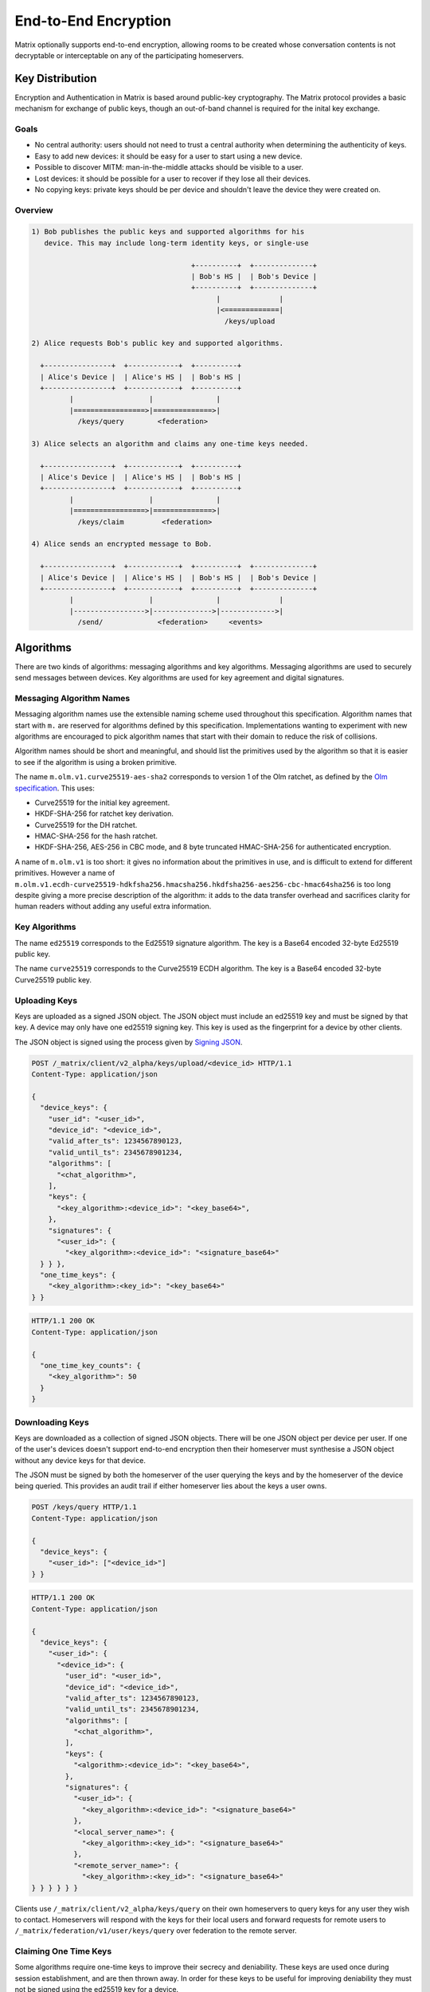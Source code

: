 .. Copyright 2016 OpenMarket Ltd
..
.. Licensed under the Apache License, Version 2.0 (the "License");
.. you may not use this file except in compliance with the License.
.. You may obtain a copy of the License at
..
..     http://www.apache.org/licenses/LICENSE-2.0
..
.. Unless required by applicable law or agreed to in writing, software
.. distributed under the License is distributed on an "AS IS" BASIS,
.. WITHOUT WARRANTIES OR CONDITIONS OF ANY KIND, either express or implied.
.. See the License for the specific language governing permissions and
.. limitations under the License.

End-to-End Encryption
=====================

.. _module:e2e:

Matrix optionally supports end-to-end encryption, allowing rooms to be created
whose conversation contents is not decryptable or interceptable on any of the
participating homeservers.

.. WARNING:
  End-to-end crypto is still being designed and prototyped. The following is
  subject to change as the design evolves. Parts of the specification are not
  yet implemented by the reference implementations.

Key Distribution
----------------
Encryption and Authentication in Matrix is based around public-key
cryptography. The Matrix protocol provides a basic mechanism for exchange of
public keys, though an out-of-band channel is required for the inital key 
exchange.

Goals
~~~~~
* No central authority: users should not need to trust a central authority
  when determining the authenticity of keys.

* Easy to add new devices: it should be easy for a user to start using a
  new device.

* Possible to discover MITM: man-in-the-middle attacks should be visible to a
  user.

* Lost devices: it should be possible for a user to recover if they lose all
  their devices.

* No copying keys: private keys should be per device and shouldn't leave the
  device they were created on.


Overview
~~~~~~~~

.. code::

    1) Bob publishes the public keys and supported algorithms for his
       device. This may include long-term identity keys, or single-use

                                          +----------+  +--------------+
                                          | Bob's HS |  | Bob's Device |
                                          +----------+  +--------------+
                                                |              |
                                                |<=============|
                                                  /keys/upload

    2) Alice requests Bob's public key and supported algorithms.

      +----------------+  +------------+  +----------+
      | Alice's Device |  | Alice's HS |  | Bob's HS |
      +----------------+  +------------+  +----------+
             |                  |               |
             |=================>|==============>|
               /keys/query        <federation>

    3) Alice selects an algorithm and claims any one-time keys needed.

      +----------------+  +------------+  +----------+
      | Alice's Device |  | Alice's HS |  | Bob's HS |
      +----------------+  +------------+  +----------+
             |                  |               |
             |=================>|==============>|
               /keys/claim         <federation>

    4) Alice sends an encrypted message to Bob.

      +----------------+  +------------+  +----------+  +--------------+
      | Alice's Device |  | Alice's HS |  | Bob's HS |  | Bob's Device |
      +----------------+  +------------+  +----------+  +--------------+
             |                  |               |              |
             |----------------->|-------------->|------------->|
               /send/             <federation>     <events>


Algorithms
----------

There are two kinds of algorithms: messaging algorithms and key algorithms.
Messaging algorithms are used to securely send messages between devices.
Key algorithms are used for key agreement and digital signatures.

Messaging Algorithm Names
~~~~~~~~~~~~~~~~~~~~~~~~~

Messaging algorithm names use the extensible naming scheme used throughout this
specification. Algorithm names that start with ``m.`` are reserved for
algorithms defined by this specification. Implementations wanting to experiment
with new algorithms are encouraged to pick algorithm names that start with
their domain to reduce the risk of collisions.

Algorithm names should be short and meaningful, and should list the primitives
used by the algorithm so that it is easier to see if the algorithm is using a
broken primitive.

The name ``m.olm.v1.curve25519-aes-sha2`` corresponds to version 1 of the Olm
ratchet, as defined by the `Olm specification`_. This uses:

* Curve25519 for the initial key agreement.
* HKDF-SHA-256 for ratchet key derivation.
* Curve25519 for the DH ratchet.
* HMAC-SHA-256 for the hash ratchet.
* HKDF-SHA-256, AES-256 in CBC mode, and 8 byte truncated HMAC-SHA-256 for authenticated encryption.

.. _`Olm specification`: http://matrix.org/docs/spec/olm.html

A name of ``m.olm.v1`` is too short: it gives no information about the primitives
in use, and is difficult to extend for different primitives. However a name of
``m.olm.v1.ecdh-curve25519-hdkfsha256.hmacsha256.hkdfsha256-aes256-cbc-hmac64sha256``
is too long despite giving a more precise description of the algorithm: it adds
to the data transfer overhead and sacrifices clarity for human readers without
adding any useful extra information.

Key Algorithms
~~~~~~~~~~~~~~

The name ``ed25519`` corresponds to the Ed25519 signature algorithm. The key is
a Base64 encoded 32-byte Ed25519 public key.

The name ``curve25519`` corresponds to the Curve25519 ECDH algorithm. The key is
a Base64 encoded 32-byte Curve25519 public key.

Uploading Keys
~~~~~~~~~~~~~~

Keys are uploaded as a signed JSON object. The JSON object must include an
ed25519 key and must be signed by that key. A device may only have one ed25519
signing key. This key is used as the fingerprint for a device by other clients.

The JSON object is signed using the process given by `Signing JSON`_.

.. _`Signing JSON`: server_server.html#signing-json

.. code:: http

    POST /_matrix/client/v2_alpha/keys/upload/<device_id> HTTP/1.1
    Content-Type: application/json

    {
      "device_keys": {
        "user_id": "<user_id>",
        "device_id": "<device_id>",
        "valid_after_ts": 1234567890123,
        "valid_until_ts": 2345678901234,
        "algorithms": [
          "<chat_algorithm>",
        ],
        "keys": {
          "<key_algorithm>:<device_id>": "<key_base64>",
        },
        "signatures": {
          "<user_id>": {
            "<key_algorithm>:<device_id>": "<signature_base64>"
      } } },
      "one_time_keys": {
        "<key_algorithm>:<key_id>": "<key_base64>"
    } }

.. code:: http

    HTTP/1.1 200 OK
    Content-Type: application/json

    {
      "one_time_key_counts": {
        "<key_algorithm>": 50
      }
    }


Downloading Keys
~~~~~~~~~~~~~~~~

Keys are downloaded as a collection of signed JSON objects. There
will be one JSON object per device per user. If one of the user's
devices doesn't support end-to-end encryption then their
homeserver must synthesise a JSON object without any device keys
for that device.

The JSON must be signed by both the homeserver of
the user querying the keys and by the homeserver of the device
being queried. This provides an audit trail if either homeserver
lies about the keys a user owns.

.. code:: http

    POST /keys/query HTTP/1.1
    Content-Type: application/json

    {
      "device_keys": {
        "<user_id>": ["<device_id>"]
    } }


.. code:: http

    HTTP/1.1 200 OK
    Content-Type: application/json

    {
      "device_keys": {
        "<user_id>": {
          "<device_id>": {
            "user_id": "<user_id>",
            "device_id": "<device_id>",
            "valid_after_ts": 1234567890123,
            "valid_until_ts": 2345678901234,
            "algorithms": [
              "<chat_algorithm>",
            ],
            "keys": {
              "<algorithm>:<device_id>": "<key_base64>",
            },
            "signatures": {
              "<user_id>": {
                "<key_algorithm>:<device_id>": "<signature_base64>"
              },
              "<local_server_name>": {
                "<key_algorithm>:<key_id>": "<signature_base64>"
              },
              "<remote_server_name>": {
                "<key_algorithm>:<key_id>": "<signature_base64>"
    } } } } } }


Clients use ``/_matrix/client/v2_alpha/keys/query`` on their own homeservers to
query keys for any user they wish to contact. Homeservers will respond with the
keys for their local users and forward requests for remote users to
``/_matrix/federation/v1/user/keys/query`` over federation to the remote
server.


Claiming One Time Keys
~~~~~~~~~~~~~~~~~~~~~~

Some algorithms require one-time keys to improve their secrecy and deniability.
These keys are used once during session establishment, and are then thrown
away. In order for these keys to be useful for improving deniability they
must not be signed using the ed25519 key for a device.

A device must generate a number of these keys and publish them onto their
homeserver. A device must periodically check how many one-time keys their
homeserver still has. If the number has become too small then the device must
generate new one-time keys and upload them to the homeserver.

Devices must store the private part of each one-time key they upload. They can
discard the private part of the one-time key when they receive a message using
that key. However it's possible that a one-time key given out by a homeserver
will never be used, so the device that generates the key will never know that
it can discard the key. Therefore a device could end up trying to store too
many private keys. A device that is trying to store too many private keys may
discard keys starting with the oldest.

A homeserver should rate-limit the number of one-time keys that a given user or
remote server can claim. A homeserver should discard the public part of a one
time key once it has given that key to another user.


.. code:: http

    POST /keys/claim HTTP/1.1
    Content-Type: application/json

    {
      "one_time_keys": {
        "<user_id>": {
          "<device_id>": "<key_algorithm>"
    } } }

.. code:: http

    HTTP/1.1 200 OK
    Content-Type: application/json

    {
      "one_time_keys": {
        "<user_id>": {
          "<device_id>": {
            "<key_algorithm>:<key_id>": "<key_base64>"
    } } } }


Clients use ``/_matrix/client/v2_alpha/keys/claim`` on their own homeservers to
claim keys for any user they wish to contact. Homeservers will respond with the
keys for their local users and forward requests for remote users to
``/_matrix/federation/v1/user/keys/claim`` over federation to the remote
server.

Sending a Message
~~~~~~~~~~~~~~~~~

Encrypted messages are sent in the form.

.. code:: json

    {
      "type": "m.room.encrypted",
      "content": {
        "algorithm": "<chat_algorithm>",
        "<algorithm_specific_keys>": "<algorithm_specific_data>"
    } }


Using Olm
+++++++++

Devices that support olm must include "m.olm.v1.curve25519-aes-sha2" in their
list of supported chat algorithms, must list a Curve25519 device key, and
must publish Curve25519 one-time keys.

.. code:: json

    {
      "type": "m.room.encrypted",
      "content": {
        "algorithm": "m.olm.v1.curve25519-aes-sha2",
        "sender_key": "<sender_curve25519_key>",
        "ciphertext": {
          "<device_curve25519_key>": {
            "type": 0,
            "body": "<base_64>"
    } } } }

The ciphertext is a mapping from device curve25519 key to an encrypted payload
for that device. The ``body`` is a base64 encoded message body. The type is an
integer indicating the type of the message body: 0 for the initial pre-key
message, 1 for ordinary messages.

Olm sessions will generate messages with a type of 0 until they receive a
message. Once a session has decrypted a message it will produce messages with
a type of 1.

When a client receives a message with a type of 0 it must first check if it
already has a matching session. If it does then it will use that session to
try to decrypt the message. If there is no existing session then the client
must create a new session and use the new session to decrypt the message. A
client must not persist a session or remove one-time keys used by a session
until it has successfully decrypted a message using that session.

The plaintext payload is of the form:

.. code:: json

   {
     "type": "<type of the plaintext event>",
     "content": "<content for the plaintext event>",
     "room_id": "<the room_id>",
     "fingerprint": "<sha256 hash of the currently participating keys>"
   }

The type and content of the plaintext message event are given in the payload.
Encrypting state events is not supported.

We include the room ID in the payload, because otherwise the homeserver would
be able to change the room a message was sent in. We include a hash of the
participating keys so that clients can detect if another device is unexpectedly
included in the conversation.

Clients must confirm that the ``sender_key`` belongs to the user that sent the
message.


A Possible Design for Group Chat using Olm
------------------------------------------

Protecting the secrecy of history
~~~~~~~~~~~~~~~~~~~~~~~~~~~~~~~~~

Each message sent by a client has a 32-bit counter. This counter increments
by one for each message sent by the client. This counter is used to advance a
ratchet. The ratchet is split into a vector of four 256-bit values,
:math:`R_{n,j}` for :math:`j \in {0,1,2,3}`. The ratchet can be advanced as
follows:

.. math::
    \begin{align}
    R_{2^24n,0} &= H_0\left(R_{2^24(i-1),0}\right) \\
    R_{2^24n,1} &= H_1\left(R_{2^24(i-1),0}\right) \\
    R_{2^24n,2} &= H_2\left(R_{2^24(i-1),0}\right) \\
    R_{2^24n,3} &= H_3\left(R_{2^24(i-1),0}\right) \\
    R_{2^16n,1} &= H_1\left(R_{2^16(i-1),1}\right) \\
    R_{2^16n,2} &= H_2\left(R_{2^16(i-1),1}\right) \\
    R_{2^16n,3} &= H_3\left(R_{2^16(i-1),1}\right) \\
    R_{2^8i,2}  &= H_2\left(R_{2^8(i-1),2}\right) \\
    R_{2^8i,3}  &= H_3\left(R_{2^8(i-1),2}\right) \\
    R_{i,3}     &= H_3\left(R_{(i-1),3}\right)
    \end{align}

Where :math:`H_0`, :math:`H_1`, :math:`H_2`, and :math:`H_3`
are different hash functions. For example
:math:`H_0` could be :math:`HMAC\left(X,\text{"\textbackslash x00"}\right)` and
:math:`H_1` could be :math:`HMAC\left(X,\text{"\textbackslash x01"}\right)`.

So every :math:`2^24` iterations :math:`R_{n,1}` is reseeded from :math:`R_{n,0}`.
Every :math:`2^16` iterations :math:`R_{n,2}` is reseeded from :math:`R_{n,1}`.
Every :math:`2^8` iterations :math:`R_{n,3}` is reseeded from :math:`R_{n,2}`.

This scheme allows the ratchet to be advanced an arbitrary amount forwards
while needing only 1024 hash computations.

This the value of the ratchet is hashed to generate the keys used to encrypt
each mesage.

A client can decrypt chat history onwards from the earliest value of the
ratchet it is aware of. But cannot decrypt history from before that point
without reversing the hash function.

This allows a client to share its ability to decrypt chat history with another
from a point in the conversation onwards by giving a copy of the ratchet at
that point in the conversation.

A client can discard history by advancing a ratchet to beyond the last message
they want to discard and then forgetting all previous values of the ratchet.

Proving and denying the authenticity of history
~~~~~~~~~~~~~~~~~~~~~~~~~~~~~~~~~~~~~~~~~~~~~~~

Client sign the messages they send using a Ed25519 key generated per
conversation. That key, along with the ratchet key, is distributed
to other clients using 1:1 olm ratchets. Those 1:1 ratchets are started using
Triple Diffie-Hellman which provides authenticity of the messages to the
participants and deniability of the messages to third parties. Therefore
any keys shared over those keys inherit the same levels of deniability and
authenticity.

Protecting the secrecy of future messages
~~~~~~~~~~~~~~~~~~~~~~~~~~~~~~~~~~~~~~~~~

A client would need to generate new keys if it wanted to prevent access to
messages beyond a given point in the conversation. It must generate new keys
whenever someone leaves the room. It should generate new keys periodically
anyway.

The frequency of key generation in a large room may need to be restricted to
keep the frequency of messages broadcast over the individual 1:1 channels
low.
